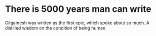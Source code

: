 * There is 5000 years man can write
Gilgamesh was written as the first epic, which spoke about so much. A
distilled wisdom on the condition of being human.

